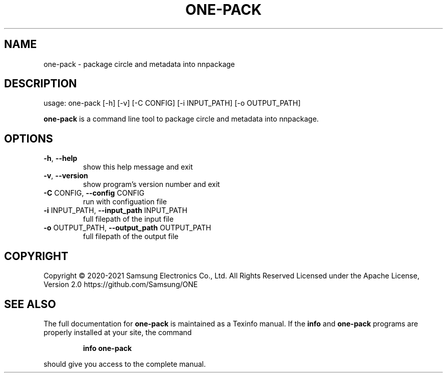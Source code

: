 .TH ONE-PACK "1" "June 2021" "one-pack version 1.16.1" "User Commands"
.SH NAME
one-pack \- package circle and metadata into nnpackage
.SH DESCRIPTION
usage: one\-pack [\-h] [\-v] [\-C CONFIG] [\-i INPUT_PATH] [\-o OUTPUT_PATH]
.PP
\fBone\-pack\fR is a command line tool to package circle and metadata into nnpackage.
.SH OPTIONS
.TP
\fB\-h\fR, \fB\-\-help\fR
show this help message and exit
.TP
\fB\-v\fR, \fB\-\-version\fR
show program's version number and exit
.TP
\fB\-C\fR CONFIG, \fB\-\-config\fR CONFIG
run with configuation file
.TP
\fB\-i\fR INPUT_PATH, \fB\-\-input_path\fR INPUT_PATH
full filepath of the input file
.TP
\fB\-o\fR OUTPUT_PATH, \fB\-\-output_path\fR OUTPUT_PATH
full filepath of the output file
.SH COPYRIGHT
Copyright \(co 2020\-2021 Samsung Electronics Co., Ltd. All Rights Reserved
Licensed under the Apache License, Version 2.0
https://github.com/Samsung/ONE
.SH "SEE ALSO"
The full documentation for
.B one-pack
is maintained as a Texinfo manual.  If the
.B info
and
.B one-pack
programs are properly installed at your site, the command
.IP
.B info one-pack
.PP
should give you access to the complete manual.
